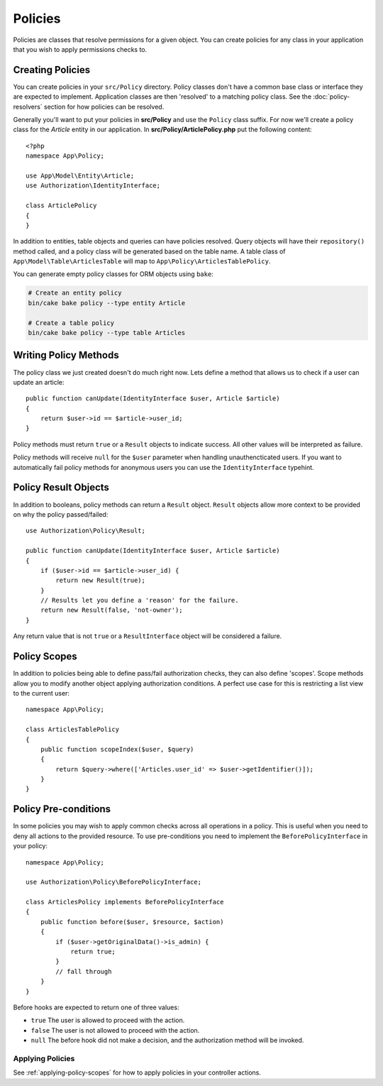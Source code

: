 Policies
########

Policies are classes that resolve permissions for a given object. You can create
policies for any class in your application that you wish to apply permissions
checks to.

Creating Policies
=================

You can create policies in your ``src/Policy`` directory. Policy classes don't
have a common base class or interface they are expected to implement.
Application classes are then 'resolved' to a matching policy class. See the
:doc:`policy-resolvers` section for how policies can be resolved.

Generally you'll want to put your policies in **src/Policy** and use the
``Policy`` class suffix. For now we'll create a policy class for the `Article`
entity in our application.  In **src/Policy/ArticlePolicy.php** put the
following content::

    <?php
    namespace App\Policy;

    use App\Model\Entity\Article;
    use Authorization\IdentityInterface;

    class ArticlePolicy
    {
    }

In addition to entities, table objects and queries can have policies resolved.
Query objects will have their ``repository()`` method called, and a policy class
will be generated based on the table name. A table class of
``App\Model\Table\ArticlesTable`` will map to ``App\Policy\ArticlesTablePolicy``.

You can generate empty policy classes for ORM objects using ``bake``:

.. code-block:: bash

    # Create an entity policy
    bin/cake bake policy --type entity Article

    # Create a table policy
    bin/cake bake policy --type table Articles

Writing Policy Methods
======================

The policy class we just created doesn't do much right now. Lets define a method
that allows us to check if a user can update an article::

    public function canUpdate(IdentityInterface $user, Article $article)
    {
        return $user->id == $article->user_id;
    }

Policy methods must return ``true`` or a ``Result`` objects to indicate success.
All other values will be interpreted as failure.

Policy methods will receive ``null`` for the ``$user`` parameter when handling
unauthencticated users. If you want to automatically fail policy methods for
anonymous users you can use the ``IdentityInterface`` typehint.

.. _policy-result-objects:

Policy Result Objects
=====================

In addition to booleans, policy methods can return a ``Result`` object.
``Result`` objects allow more context to be provided on why the policy
passed/failed::

   use Authorization\Policy\Result;

   public function canUpdate(IdentityInterface $user, Article $article)
   {
       if ($user->id == $article->user_id) {
           return new Result(true);
       }
       // Results let you define a 'reason' for the failure.
       return new Result(false, 'not-owner');
   }

Any return value that is not ``true`` or a ``ResultInterface`` object will be
considered a failure.

Policy Scopes
=============

In addition to policies being able to define pass/fail authorization checks,
they can also define 'scopes'. Scope methods allow you to modify another object
applying authorization conditions. A perfect use case for this is restricting
a list view to the current user::

    namespace App\Policy;

    class ArticlesTablePolicy
    {
        public function scopeIndex($user, $query)
        {
            return $query->where(['Articles.user_id' => $user->getIdentifier()]);
        }
    }

Policy Pre-conditions
=====================

In some policies you may wish to apply common checks across all operations in
a policy. This is useful when you need to deny all actions to the provided
resource. To use pre-conditions you need to implement the ``BeforePolicyInterface``
in your policy::

    namespace App\Policy;

    use Authorization\Policy\BeforePolicyInterface;

    class ArticlesPolicy implements BeforePolicyInterface
    {
        public function before($user, $resource, $action)
        {
            if ($user->getOriginalData()->is_admin) {
                return true;
            }
            // fall through
        }
    }

Before hooks are expected to return one of three values:

- ``true`` The user is allowed to proceed with the action.
- ``false`` The user is not allowed to proceed with the action.
- ``null`` The before hook did not make a decision, and the authorization method
  will be invoked.
  
Applying Policies
-----------------
See :ref:`applying-policy-scopes` for how to apply policies in your controller actions.
